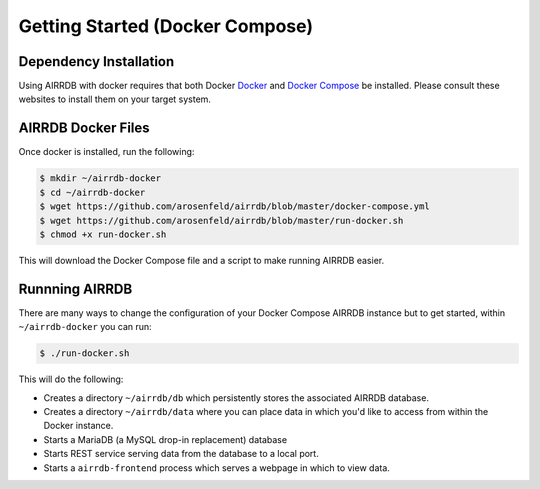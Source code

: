 .. _docker_install:

Getting Started (Docker Compose)
================================

Dependency Installation
-----------------------
Using AIRRDB with docker requires that both Docker `Docker <http://docker.com>`_
and `Docker Compose <https://www.docker.com/products/docker-compose>`_ be
installed.  Please consult these websites to install them on your target system.

AIRRDB Docker Files
----------------------
Once docker is installed, run the following:

.. code-block:: bash

    $ mkdir ~/airrdb-docker
    $ cd ~/airrdb-docker
    $ wget https://github.com/arosenfeld/airrdb/blob/master/docker-compose.yml
    $ wget https://github.com/arosenfeld/airrdb/blob/master/run-docker.sh
    $ chmod +x run-docker.sh

This will download the Docker Compose file and a script to make running AIRRDB
easier.

Runnning AIRRDB
-------------
There are many ways to change the configuration of your Docker Compose AIRRDB
instance but to get started, within ``~/airrdb-docker`` you can run:

.. code-block:: bash

    $ ./run-docker.sh

This will do the following:

- Creates a directory ``~/airrdb/db`` which persistently stores the associated AIRRDB
  database.
- Creates a directory ``~/airrdb/data`` where you can place data in which you'd
  like to access from within the Docker instance.
- Starts a MariaDB (a MySQL drop-in replacement) database
- Starts REST service serving data from the database to a local port.
- Starts a ``airrdb-frontend`` process which serves a webpage in which to view
  data.
